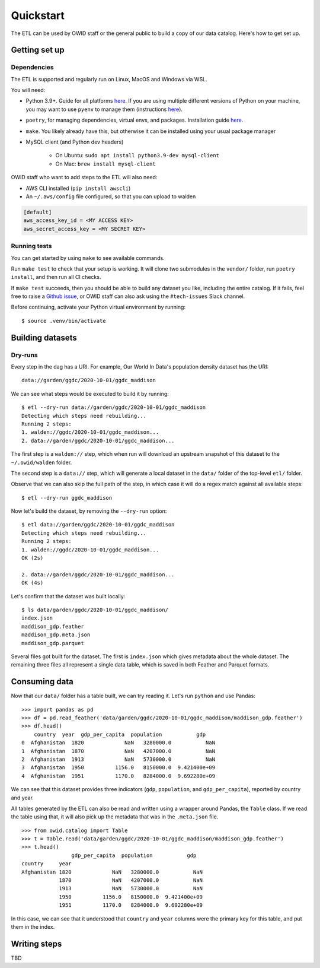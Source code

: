 .. _quickstart:
.. highlight:: console

Quickstart
==========

The ETL can be used by OWID staff or the general public to build a copy of our data catalog. Here's how to get set up.

Getting set up
--------------

Dependencies
~~~~~~~~~~~~

The ETL is supported and regularly run on Linux, MacOS and Windows via WSL.

You will need:

- Python 3.9+. Guide for all platforms `here <https://realpython.com/installing-python/>`_. If you are using multiple different versions of Python on your machine, you may want to use ``pyenv`` to manage them (instructions `here <https://github.com/pyenv/pyenv>`_).
- ``poetry``, for managing dependencies, virtual envs, and packages. Installation guide `here <https://python-poetry.org/docs/#installation>`_.
- ``make``. You likely already have this, but otherwise it can be installed using your usual package manager
- MySQL client (and Python dev headers)

    - On Ubuntu: ``sudo apt install python3.9-dev mysql-client``
    - On Mac: ``brew install mysql-client``

OWID staff who want to add steps to the ETL will also need:

- AWS CLI installed (``pip install awscli``)
- An ``~/.aws/config`` file configured, so that you can upload to walden

.. code-block:: 

    [default]
    aws_access_key_id = <MY ACCESS KEY>
    aws_secret_access_key = <MY SECRET KEY>


Running tests
~~~~~~~~~~~~~

You can get started by using ``make`` to see available commands.

Run ``make test`` to check that your setup is working. It will clone two submodules in the ``vendor/`` folder, run ``poetry install``, and then run all CI checks.

If ``make test`` succeeds, then you should be able to build any dataset you like, including the entire catalog. If it fails, feel free to raise a `Github issue <https://github.com/owid/etl/issues>`_, or OWID staff can also ask using the ``#tech-issues`` Slack channel.

Before continuing, activate your Python virtual environment by running::

    $ source .venv/bin/activate

Building datasets
-----------------

Dry-runs
~~~~~~~~

Every step in the dag has a URI. For example, Our World In Data's population density dataset has the URI::

    data://garden/ggdc/2020-10-01/ggdc_maddison

We can see what steps would be executed to build it by running::

    $ etl --dry-run data://garden/ggdc/2020-10-01/ggdc_maddison
    Detecting which steps need rebuilding...
    Running 2 steps:
    1. walden://ggdc/2020-10-01/ggdc_maddison...
    2. data://garden/ggdc/2020-10-01/ggdc_maddison...

The first step is a ``walden://`` step, which when run will download an upstream snapshot of this dataset to the ``~/.owid/walden`` folder.

The second step is a ``data://`` step, which will generate a local dataset in the ``data/`` folder of the top-level ``etl/`` folder.

Observe that we can also skip the full path of the step, in which case it will do a regex match against all available steps::

    $ etl --dry-run ggdc_maddison

Now let's build the dataset, by removing the ``--dry-run`` option::

    $ etl data://garden/ggdc/2020-10-01/ggdc_maddison
    Detecting which steps need rebuilding...
    Running 2 steps:
    1. walden://ggdc/2020-10-01/ggdc_maddison...
    OK (2s)

    2. data://garden/ggdc/2020-10-01/ggdc_maddison...
    OK (4s)

Let's confirm that the dataset was built locally::

    $ ls data/garden/ggdc/2020-10-01/ggdc_maddison/
    index.json             
    maddison_gdp.feather   
    maddison_gdp.meta.json 
    maddison_gdp.parquet

Several files got built for the dataset. The first is ``index.json`` which gives metadata about the whole dataset. The remaining three files all represent a single data table, which is saved in both Feather and Parquet formats.

Consuming data
--------------

.. highlight:: pycon

Now that our ``data/`` folder has a table built, we can try reading it.  Let's run ``python`` and use Pandas::

    >>> import pandas as pd
    >>> df = pd.read_feather('data/garden/ggdc/2020-10-01/ggdc_maddison/maddison_gdp.feather')
    >>> df.head()
        country  year  gdp_per_capita  population           gdp
    0  Afghanistan  1820             NaN   3280000.0           NaN
    1  Afghanistan  1870             NaN   4207000.0           NaN
    2  Afghanistan  1913             NaN   5730000.0           NaN
    3  Afghanistan  1950          1156.0   8150000.0  9.421400e+09
    4  Afghanistan  1951          1170.0   8284000.0  9.692280e+09

We can see that this dataset provides three indicators (``gdp``, ``population``, and ``gdp_per_capita``), reported by country and year.

All tables generated by the ETL can also be read and written using a wrapper around Pandas, the ``Table`` class. If we read the table using that, it will also pick up the metadata that was in the ``.meta.json`` file.

::

    >>> from owid.catalog import Table
    >>> t = Table.read('data/garden/ggdc/2020-10-01/ggdc_maddison/maddison_gdp.feather')
    >>> t.head()
                    gdp_per_capita  population           gdp
    country     year
    Afghanistan 1820             NaN   3280000.0           NaN
                1870             NaN   4207000.0           NaN
                1913             NaN   5730000.0           NaN
                1950          1156.0   8150000.0  9.421400e+09
                1951          1170.0   8284000.0  9.692280e+09

In this case, we can see that it understood that ``country`` and ``year`` columns were the primary key for this table, and put them in the index.

Writing steps
-------------

TBD